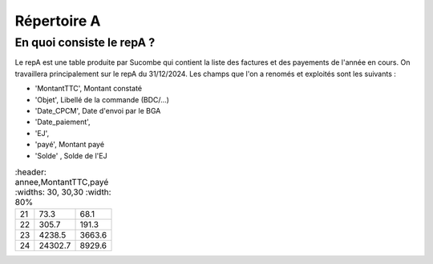 Répertoire A
########################

En quoi consiste le repA ?
*******************************
Le repA est une table produite par Sucombe qui contient la liste des factures et des payements de l'année en cours.
On travaillera principalement sur le repA du 31/12/2024.
Les champs que l'on a renomés et exploités sont les suivants :

* 'MontantTTC', Montant constaté 
* 'Objet', Libellé de la commande (BDC/...) 
* 'Date_CPCM', Date d'envoi par le BGA
* 'Date_paiement', 
* 'EJ', 
* 'payé', Montant payé
* 'Solde' , Solde de l'EJ


.. csv-table::
   :header: annee,MontantTTC,payé
   :widths: 30, 30,30
   :width: 80%


  21,73.3,68.1
  22,305.7,191.3
  23,4238.5,3663.6
  24,24302.7,8929.6



